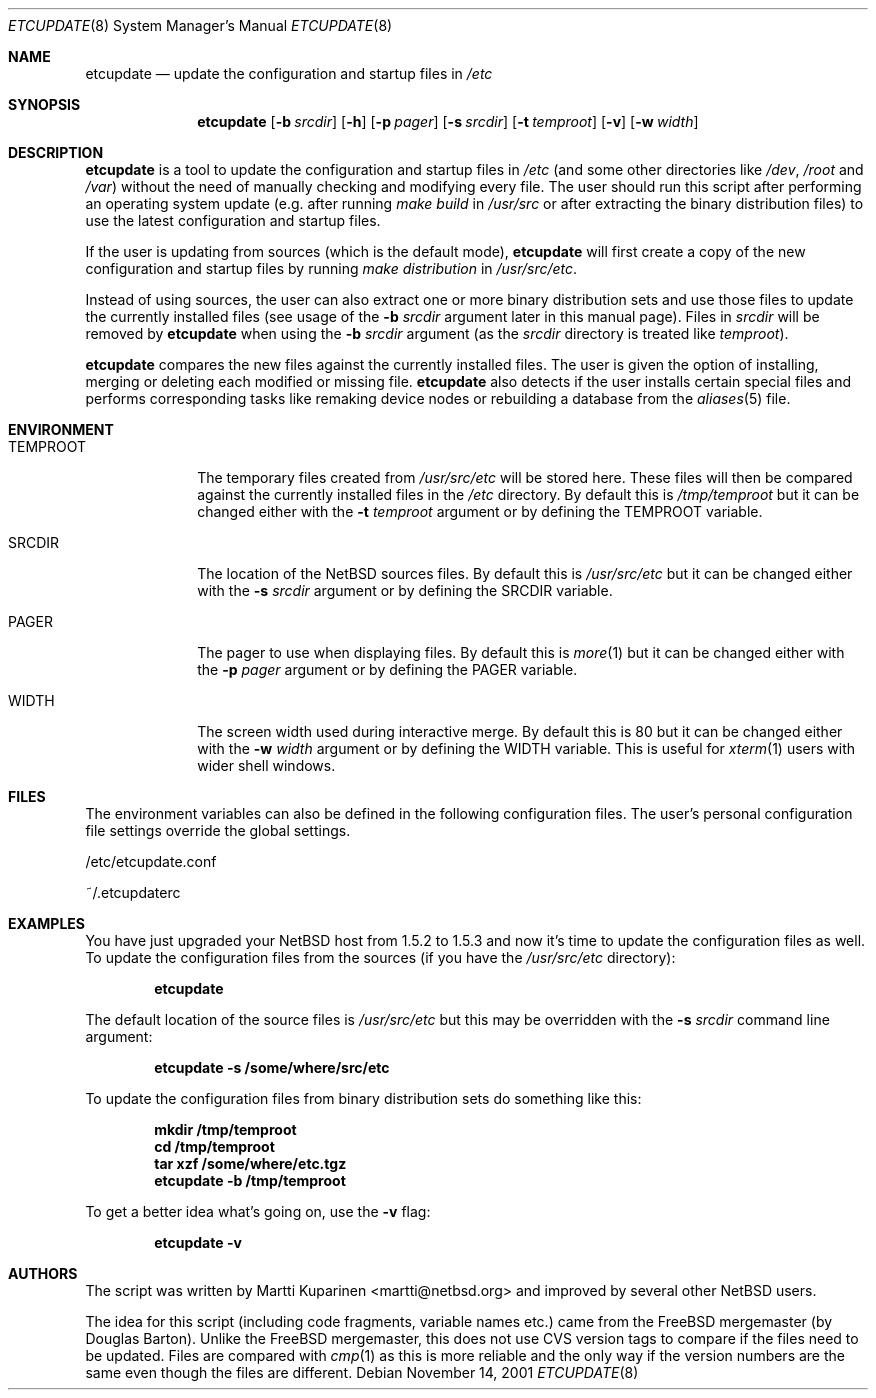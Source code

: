 .\"	$NetBSD: etcupdate.8,v 1.6 2001/12/01 11:42:09 martti Exp $
.\"
.\" Copyright (c) 2001 The NetBSD Foundation, Inc.
.\" All rights reserved.
.\"
.\" This code is derived from software contributed to The NetBSD Foundation
.\" by Martti Kuparinen.
.\"
.\" Redistribution and use in source and binary forms, with or without
.\" modification, are permitted provided that the following conditions
.\" are met:
.\" 1. Redistributions of source code must retain the above copyright
.\"    notice, this list of conditions and the following disclaimer.
.\" 2. Redistributions in binary form must reproduce the above copyright
.\"    notice, this list of conditions and the following disclaimer in the
.\"    documentation and/or other materials provided with the distribution.
.\" 3. All advertising materials mentioning features or use of this software
.\"    must display the following acknowledgement:
.\"        This product includes software developed by the NetBSD
.\"        Foundation, Inc. and its contributors.
.\" 4. Neither the name of The NetBSD Foundation nor the names of its
.\"    contributors may be used to endorse or promote products derived
.\"    from this software without specific prior written permission.
.\"
.\" THIS SOFTWARE IS PROVIDED BY THE NETBSD FOUNDATION, INC. AND CONTRIBUTORS
.\" ``AS IS'' AND ANY EXPRESS OR IMPLIED WARRANTIES, INCLUDING, BUT NOT LIMITED
.\" TO, THE IMPLIED WARRANTIES OF MERCHANTABILITY AND FITNESS FOR A PARTICULAR
.\" PURPOSE ARE DISCLAIMED.  IN NO EVENT SHALL THE FOUNDATION OR CONTRIBUTORS
.\" BE LIABLE FOR ANY DIRECT, INDIRECT, INCIDENTAL, SPECIAL, EXEMPLARY, OR
.\" CONSEQUENTIAL DAMAGES (INCLUDING, BUT NOT LIMITED TO, PROCUREMENT OF
.\" SUBSTITUTE GOODS OR SERVICES; LOSS OF USE, DATA, OR PROFITS; OR BUSINESS
.\" INTERRUPTION) HOWEVER CAUSED AND ON ANY THEORY OF LIABILITY, WHETHER IN
.\" CONTRACT, STRICT LIABILITY, OR TORT (INCLUDING NEGLIGENCE OR OTHERWISE)
.\" ARISING IN ANY WAY OUT OF THE USE OF THIS SOFTWARE, EVEN IF ADVISED OF THE
.\" POSSIBILITY OF SUCH DAMAGE.
.\"
.Dd November 14, 2001
.Dt ETCUPDATE 8
.Os
.Sh NAME
.Nm etcupdate
.Nd update the configuration and startup files in
.Pa /etc
.Sh SYNOPSIS
.Nm
.Op Fl b Ar srcdir
.Op Fl h
.Op Fl p Ar pager
.Op Fl s Ar srcdir
.Op Fl t Ar temproot
.Op Fl v
.Op Fl w Ar width
.Sh DESCRIPTION
.Nm
is a tool to update the configuration and startup files in
.Pa /etc
(and some other directories like
.Pa /dev ,
.Pa /root
and
.Pa /var )
without the need of manually checking and modifying every file.
The user should run this script after performing an operating system
update (e.g. after running
.Pa make build
in
.Pa /usr/src
or after extracting the binary distribution files)
to use the latest configuration and startup files.
.Pp
If the user is updating from sources (which is the default mode),
.Nm
will first create a copy of the new configuration and startup files
by running
.Pa make distribution
in
.Pa /usr/src/etc .
.Pp
Instead of using sources, the user can also extract one or more binary
distribution sets and use those files to update the currently installed
files (see usage of the
.Fl b Ar srcdir
argument later in this manual page).
Files in
.Pa srcdir
will be removed by
.Nm
when using the
.Fl b Ar srcdir
argument (as the
.Pa srcdir
directory is treated like
.Pa temproot ) .
.Pp
.Nm
compares the new files against the currently installed files.
The user is given the option of installing, merging or deleting each
modified or missing file.
.Nm
also detects if the user installs certain special files and performs
corresponding tasks like remaking device nodes or rebuilding a database
from the
.Xr aliases 5
file.
.Sh ENVIRONMENT
.Bl -tag -width TEMPROOT
.It Ev TEMPROOT
The temporary files created from
.Pa /usr/src/etc
will be stored here.  These files will then be compared
against the currently installed files in the
.Pa /etc
directory.  By default this is
.Pa /tmp/temproot
but it can be changed either with the
.Fl t Ar temproot
argument or by defining the
.Ev TEMPROOT
variable.
.It Ev SRCDIR
The location of the
.Nx
sources files.  By default this is
.Pa /usr/src/etc
but it can be changed either with the
.Fl s Ar srcdir
argument or by defining the
.Ev SRCDIR
variable.
.It Ev PAGER
The pager to use when displaying files.  By default this is
.Xr more 1
but it can be changed either with the
.Fl p Ar pager
argument or by defining the
.Ev PAGER
variable.
.It Ev WIDTH
The screen width used during interactive merge. By default this is
80 but it can be changed either with the
.Fl w Ar width
argument or by defining the
.Ev WIDTH
variable.
This is useful for
.Xr xterm 1
users with wider shell windows.
.El
.Sh FILES
The environment variables can also be defined in the following configuration
files.  The user's personal configuration file settings override the global
settings.
.Pp
/etc/etcupdate.conf
.Pp
~/.etcupdaterc
.Sh EXAMPLES
You have just upgraded your
.Nx
host from 1.5.2 to 1.5.3 and now it's time
to update the configuration files as well.
To update the configuration files from the sources (if you have the
.Pa /usr/src/etc
directory):
.Pp
.Dl etcupdate
.Pp
The default location of the source files is
.Pa /usr/src/etc
but this may be overridden with the
.Fl s Ar srcdir
command line argument:
.Pp
.Dl etcupdate -s /some/where/src/etc
.Pp
To update the configuration files from binary distribution sets
do something like this:
.Pp
.Dl mkdir /tmp/temproot
.Dl cd /tmp/temproot
.Dl tar xzf /some/where/etc.tgz
.Dl etcupdate -b /tmp/temproot
.Pp
To get a better idea what's going on, use the
.Fl v
flag:
.Pp
.Dl etcupdate -v
.Sh AUTHORS
The
script was written by Martti Kuparinen <martti@netbsd.org> and
improved by several other
.Nx
users.
.Pp
The idea for this script (including code fragments, variable names etc.)
came from the
.Fx
mergemaster (by Douglas Barton).  Unlike the
.Fx
mergemaster, this does not use CVS version tags to compare if
the files need to be updated. Files are compared with
.Xr cmp 1
as this is more reliable and the only way if the version numbers are the
same even though the files are different.
